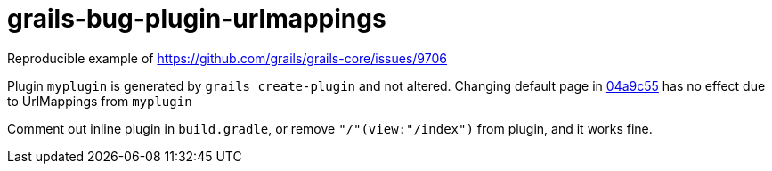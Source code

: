 # grails-bug-plugin-urlmappings

Reproducible example of https://github.com/grails/grails-core/issues/9706

Plugin `myplugin` is generated by `grails create-plugin` and not altered.
Changing default page in https://github.com/rlovtangen/grails-bug-plugin-urlmappings/commit/04a9c55d953cbb34d3c4443121388af0568a6f51[04a9c55] has no effect due to UrlMappings from `myplugin`

Comment out inline plugin in `build.gradle`, or remove `"/"(view:"/index")` from plugin, and it works fine.
